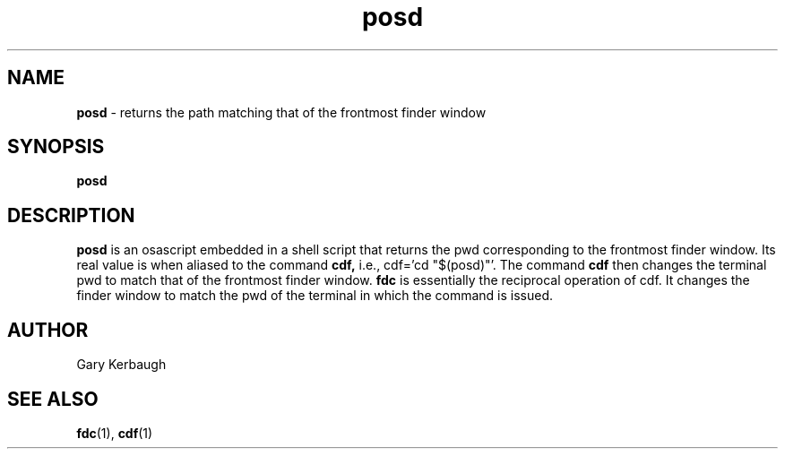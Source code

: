 .\" Process this file with
.\" groff -man -Tascii foo.1
.\"
.TH posd 7 "January 1, 2005" "Mac OS X" "Mac OS X Darwin customization" 
.SH NAME
.B posd
\-  returns the path matching that of the frontmost finder window
.SH SYNOPSIS
.B posd
.SH DESCRIPTION
.B  posd 
is an osascript embedded in a shell script that returns the pwd
corresponding to the frontmost finder window.  Its real value is when
aliased to the command 
.B cdf,
i.e., cdf='cd "$(posd)"'.  The command
.B cdf 
then changes the terminal pwd to match that of the frontmost finder window.
.B fdc 
is essentially the reciprocal operation of cdf.  It changes the finder 
window to match the pwd of the terminal in which the command is issued.
.SH AUTHOR
 Gary Kerbaugh 
.SH "SEE ALSO"
.BR fdc (1),
.BR cdf (1)


